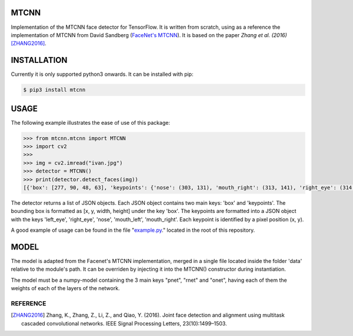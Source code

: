 MTCNN
#####

.. image:: https://badge.fury.io/py/mtcnn.svg
    :target: https://badge.fury.io/py/mtcnn

Implementation of the MTCNN face detector for TensorFlow. It is written from scratch, using as a reference the implementation of
MTCNN from David Sandberg (`FaceNet's MTCNN <https://github.com/davidsandberg/facenet/tree/master/src/align>`_). It is based on the paper *Zhang et al. (2016)* [ZHANG2016]_.

.. image:: result.jpg


INSTALLATION
############

Currently it is only supported python3 onwards. It can be installed with pip:

.. code:: bash

    $ pip3 install mtcnn


USAGE
#####

The following example illustrates the ease of use of this package:


.. code:: python

    >>> from mtcnn.mtcnn import MTCNN
    >>> import cv2
    >>>
    >>> img = cv2.imread("ivan.jpg")
    >>> detector = MTCNN()
    >>> print(detector.detect_faces(img))
    [{'box': [277, 90, 48, 63], 'keypoints': {'nose': (303, 131), 'mouth_right': (313, 141), 'right_eye': (314, 114), 'left_eye': (291, 117), 'mouth_left': (296, 143)}, 'confidence': 0.99851983785629272}]

The detector returns a list of JSON objects. Each JSON object contains two main keys: 'box' and 'keypoints'.
The bounding box is formatted as [x, y, width, height] under the key 'box'.
The keypoints are formatted into a JSON object with the keys 'left_eye', 'right_eye', 'nose', 'mouth_left', 'mouth_right'. Each keypoint is identified by a pixel position (x, y).

A good example of usage can be found in the file "`example.py`_." located in the root of this repository.


MODEL
#####

The model is adapted from the Facenet's MTCNN implementation, merged in a single file located inside the folder 'data' relative
to the module's path. It can be overriden by injecting it into the MTCNN() constructor during instantiation.

The model must be a numpy-model containing the 3 main keys "pnet", "rnet" and "onet", having each of them the weights of each of the layers of the network.

.. _example.py: example.py


REFERENCE
=========

.. [ZHANG2016] Zhang, K., Zhang, Z., Li, Z., and Qiao, Y. (2016). Joint face detection and alignment using multitask cascaded convolutional networks. IEEE Signal Processing Letters, 23(10):1499–1503.